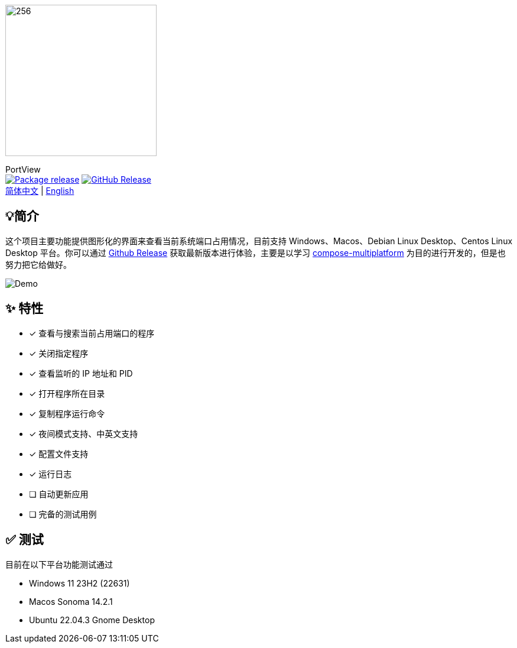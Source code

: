 = Port View
:idprefix:
:idseparator: -
:source-language: kotlin
:!showtitle:
:lang: zh_CN

ifdef::env-github[]
++++
<p align="center">
  <img width="256" height="256" src="logo.png" alt="logo">
  <h3 align="center">PortView</h3>
  <p align="center">
    <a title="Package release" href="https://github.com/lizhongyue248/PortView/actions/workflows/package.yml"><img src="https://github.com/lizhongyue248/PortView/actions/workflows/package.yml/badge.svg" alt="Package release svg" /></a>
    <a title="Release" href="https://github.com/lizhongyue248/PortView/releases"><img src="https://img.shields.io/github/v/release/lizhongyue248/PortView?sort=semver&display_name=release" alt="Package release svg" /></a>
    <br>
    <a href="README.adoc">中文</a> | <a href="README_EN.adoc">English</a>
  </p>
</p>
++++
endif::[]

ifndef::env-github[]
image::logo.png[256,256,Logo,align="center"]

[.text-center.lead]
PortView +
image:https://github.com/lizhongyue248/PortView/actions/workflows/package.yml/badge.svg[Package release,link="https://github.com/lizhongyue248/PortView/actions/workflows/package.yml",align="center"] image:https://img.shields.io/github/v/release/lizhongyue248/PortView?sort=semver&display_name=release[GitHub Release,link="https://github.com/lizhongyue248/PortView/releases", align="center"] +
link:README.adoc[简体中文] | link:README_EN.adoc[English]
endif::[]

== 💡简介

这个项目主要功能提供图形化的界面来查看当前系统端口占用情况，目前支持 Windows、Macos、Debian Linux Desktop、Centos Linux Desktop 平台。你可以通过 link:https://github.com/lizhongyue248/PortView/releases[Github Release] 获取最新版本进行体验，主要是以学习 link:https://www.jetbrains.com/lp/compose-multiplatform/[compose-multiplatform] 为目的进行开发的，但是也努力把它给做好。

image::docs/view.png[Demo]

== ✨ 特性

- [x] 查看与搜索当前占用端口的程序
- [x] 关闭指定程序
- [x] 查看监听的 IP 地址和 PID
- [x] 打开程序所在目录
- [x] 复制程序运行命令
- [x] 夜间模式支持、中英文支持
- [x] 配置文件支持
- [x] 运行日志
- [ ] 自动更新应用
- [ ] 完备的测试用例

== ✅ 测试

目前在以下平台功能测试通过

- Windows 11 23H2 (22631)
- Macos Sonoma 14.2.1
- Ubuntu 22.04.3 Gnome Desktop

